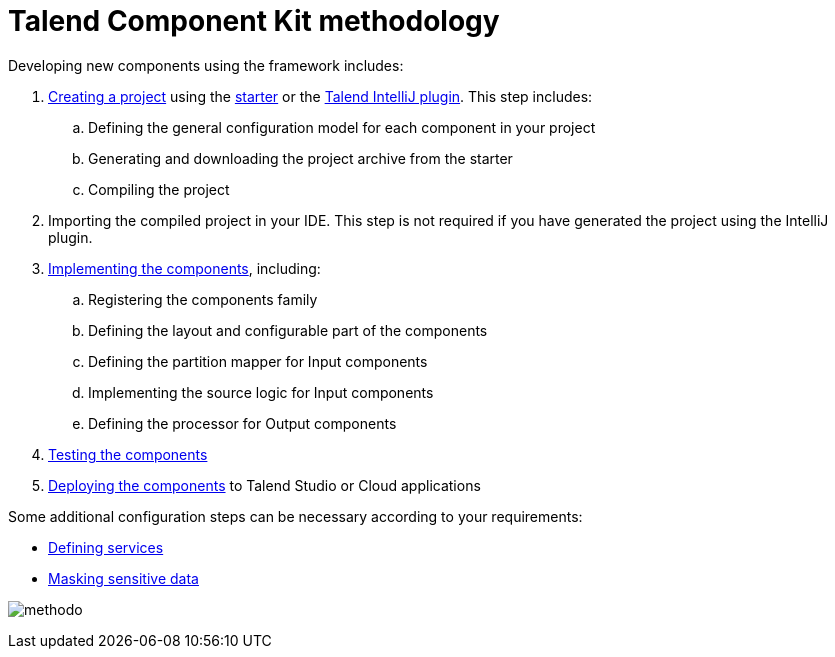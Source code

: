 = Talend Component Kit methodology
:page-partial:

[[getting-started-principles]]

Developing new components using the framework includes:

. xref:map-generating-project.adoc[Creating a project] using the https://starter-toolkit.talend.io/[starter] or the xref:tutorial-talend-intellij-plugin-usage.adoc[Talend IntelliJ plugin]. This step includes:
.. Defining the general configuration model for each component in your project
.. Generating and downloading the project archive from the starter
.. Compiling the project
. Importing the compiled project in your IDE. This step is not required if you have generated the project using the IntelliJ plugin.
. xref:map-creating-components.adoc[Implementing the components], including:
.. Registering the components family
.. Defining the layout and configurable part of the components
.. Defining the partition mapper for Input components
.. Implementing the source logic for Input components
.. Defining the processor for Output components
. xref:map-testing-components.adoc[Testing the components]
. xref:map-deploying-components.adoc[Deploying the components] to Talend Studio or Cloud applications

Some additional configuration steps can be necessary according to your requirements:

- xref:map-defining-services.adoc[Defining services]
- xref:tutorial-configuration-sensitive-data.adoc[Masking sensitive data]

image:methodo.png[]
